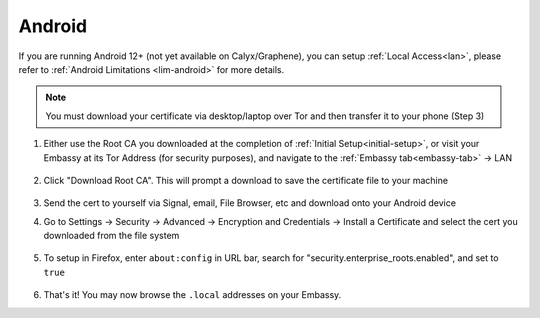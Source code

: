 .. _lan-android:

=======
Android
=======

If you are running Android 12+ (not yet available on Calyx/Graphene), you can setup :ref:`Local Access<lan>`, please refer to :ref:`Android Limitations <lim-android>` for more details.

.. note:: You must download your certificate via desktop/laptop over Tor and then transfer it to your phone (Step 3)

#. Either use the Root CA you downloaded at the completion of :ref:`Initial Setup<initial-setup>`, or visit your Embassy at its Tor Address (for security purposes), and navigate to the :ref:`Embassy tab<embassy-tab>` -> LAN

    .. figure:: /_static/images/ssl/embassy_lan_setup.svg
        :width: 60%
        :alt: LAN setup menu item

#. Click "Download Root CA". This will prompt a download to save the certificate file to your machine

    .. figure:: /_static/images/ssl/embassy_lan_setup0.svg
        :width: 60%
        :alt: LAN setup page

#. Send the cert to yourself via Signal, email, File Browser, etc and download onto your Android device

#. Go to Settings -> Security -> Advanced -> Encryption and Credentials -> Install a Certificate and select the cert you downloaded from the file system

    .. figure:: /_static/images/ssl/android/droidLAN0.svg
        :width: 30%
        :alt: Install certificate

#. To setup in Firefox, enter ``about:config`` in URL bar, search for "security.enterprise_roots.enabled", and set to ``true``

    .. figure:: /_static/images/ssl/android/droidLAN1.svg
        :width: 30%
        :alt: Firefox about:config

#. That's it!  You may now browse the ``.local`` addresses on your Embassy.
